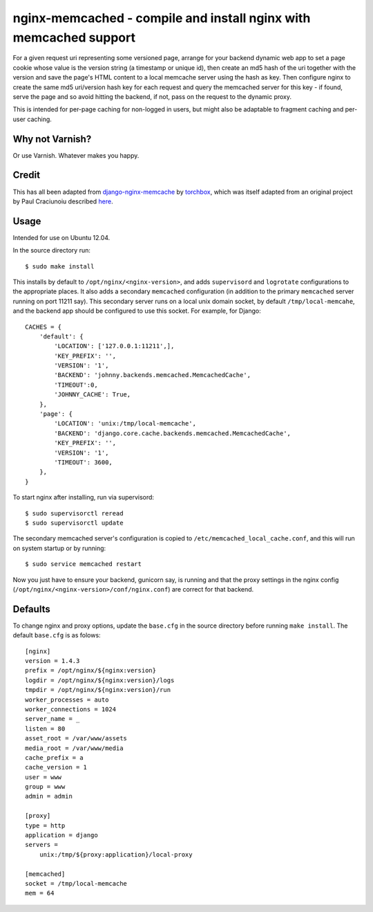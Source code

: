 
nginx-memcached - compile and install nginx with memcached support
==================================================================

For a given request uri representing some versioned page, arrange for your
backend dynamic web app to set a page cookie whose value is the version string (a
timestamp or unique id), then create an md5 hash of the uri together with the
version and save the page's HTML content to a local memcache server using the
hash as key. Then configure nginx to create the same md5 uri/version hash key
for each request and query the memcached server for this key - if found, serve
the page and so avoid hitting the backend, if not, pass on the request to the
dynamic proxy.

This is intended for per-page caching for non-logged in users, but might also be
adaptable to fragment caching and per-user caching.

Why not Varnish?
----------------

Or use Varnish. Whatever makes you happy.

Credit
------

This has all been adapted from `django-nginx-memcache`_ by `torchbox`_, which was
itself adapted from an original project by Paul Craciunoiu described `here`_.

Usage
-----

Intended for use on Ubuntu 12.04.

In the source directory run::

    $ sudo make install

This installs by default to ``/opt/nginx/<nginx-version>``, and adds
``supervisord`` and ``logrotate`` configurations to the appropriate places.
It also adds a secondary ``memcached`` configuration (in addition to the
primary ``memcached`` server running on port 11211 say). This secondary server
runs on a local unix domain socket, by default ``/tmp/local-memcahe``, and the
backend app should be configured to use this socket. For example, for Django::

    CACHES = {
        'default': {
            'LOCATION': ['127.0.0.1:11211',],
            'KEY_PREFIX': '',
            'VERSION': '1',
            'BACKEND': 'johnny.backends.memcached.MemcachedCache',
            'TIMEOUT':0,
            'JOHNNY_CACHE': True,
        },
        'page': {
            'LOCATION': 'unix:/tmp/local-memcache',
            'BACKEND': 'django.core.cache.backends.memcached.MemcachedCache',
            'KEY_PREFIX': '',
            'VERSION': '1',
            'TIMEOUT': 3600,
        },
    }

To start nginx after installing, run via supervisord::

    $ sudo supervisorctl reread
    $ sudo supervisorctl update

The secondary memcached server's configuration is copied to
``/etc/memcached_local_cache.conf``, and this will run on system startup or by
running::

    $ sudo service memcached restart

Now you just have to ensure your backend, gunicorn say, is running and
that the proxy settings in the nginx config (``/opt/nginx/<nginx-version>/conf/nginx.conf``)
are correct for that backend.

Defaults
--------

To change nginx and proxy options, update the ``base.cfg`` in the source directory
before running ``make install``. The default ``base.cfg`` is as folows::

    [nginx]
    version = 1.4.3
    prefix = /opt/nginx/${nginx:version}
    logdir = /opt/nginx/${nginx:version}/logs
    tmpdir = /opt/nginx/${nginx:version}/run
    worker_processes = auto
    worker_connections = 1024
    server_name = _
    listen = 80
    asset_root = /var/www/assets
    media_root = /var/www/media
    cache_prefix = a
    cache_version = 1
    user = www
    group = www
    admin = admin

    [proxy]
    type = http
    application = django
    servers =
        unix:/tmp/${proxy:application}/local-proxy

    [memcached]
    socket = /tmp/local-memcache
    mem = 64


.. _django-nginx-memcache: https://github.com/torchbox/django-nginx-memcache
.. _torchbox: http://www.torchbox.com/
.. _here: http://embrangler.com/2012/01/caching-django-views-with-nginx-and-memcache/

